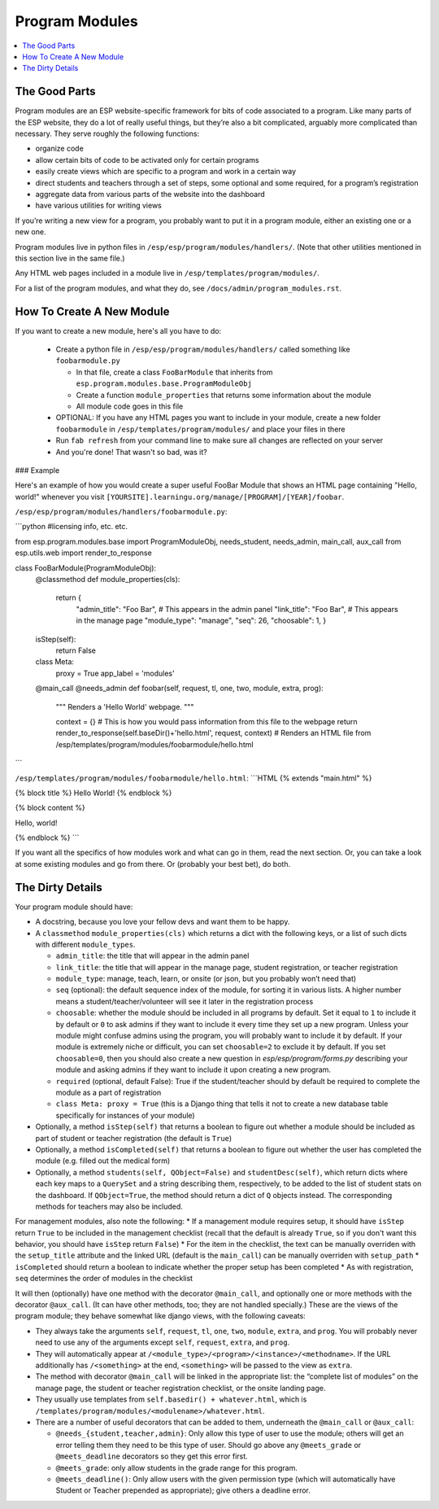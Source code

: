 Program Modules
===============

.. contents:: :local:

The Good Parts
--------------

Program modules are an ESP website-specific framework for bits of code associated to a program.  Like many parts of the ESP website, they do a lot of really useful things, but they’re also a bit complicated, arguably more complicated than necessary.  They serve roughly the following functions:

* organize code
* allow certain bits of code to be activated only for certain programs
* easily create views which are specific to a program and work in a certain way
* direct students and teachers through a set of steps, some optional and some required, for a program’s registration
* aggregate data from various parts of the website into the dashboard
* have various utilities for writing views

If you’re writing a new view for a program, you probably want to put it in a program module, either an existing one or a new one.

Program modules live in python files in ``/esp/esp/program/modules/handlers/``. (Note that other utilities mentioned in this section live in the same file.)

Any HTML web pages included in a module live in ``/esp/templates/program/modules/``.

For a list of the program modules, and what they do, see ``/docs/admin/program_modules.rst``.

How To Create A New Module
--------------------------
If you want to create a new module, here's all you have to do:

 * Create a python file in ``/esp/esp/program/modules/handlers/`` called something like ``foobarmodule.py``

   * In that file, create a class ``FooBarModule`` that inherits from ``esp.program.modules.base.ProgramModuleObj``

   * Create a function ``module_properties`` that returns some information about the module

   * All module code goes in this file

 * OPTIONAL: If you have any HTML pages you want to include in your module, create a new folder ``foobarmodule`` in ``/esp/templates/program/modules/`` and place your files in there

 * Run ``fab refresh`` from your command line to make sure all changes are reflected on your server

 * And you're done! That wasn't so bad, was it?

### Example

Here's an example of how you would create a super useful FooBar Module that shows an HTML page containing "Hello, world!" whenever you visit ``[YOURSITE].learningu.org/manage/[PROGRAM]/[YEAR]/foobar``.

``/esp/esp/program/modules/handlers/foobarmodule.py``:

```python
#licensing info, etc. etc.

from esp.program.modules.base import ProgramModuleObj, needs_student, needs_admin, main_call, aux_call
from esp.utils.web import render_to_response

class FooBarModule(ProgramModuleObj):
    @classmethod
    def module_properties(cls):
        return {
            "admin_title": "Foo Bar", # This appears in the admin panel
            "link_title": "Foo Bar",  # This appears in the manage page
            "module_type": "manage",
            "seq": 26,
            "choosable": 1,
            }

    isStep(self):
        return False

    class Meta:
        proxy = True
        app_label = 'modules'

    @main_call
    @needs_admin
    def foobar(self, request, tl, one, two, module, extra, prog):
        """
        Renders a 'Hello World' webpage.
        """

        context = {}  # This is how you would pass information from this file to the webpage
        return render_to_response(self.baseDir()+'hello.html', request, context) # Renders an HTML file from /esp/templates/program/modules/foobarmodule/hello.html
```

``/esp/templates/program/modules/foobarmodule/hello.html``:
```HTML
{% extends "main.html" %}

{% block title %} Hello World! {% endblock %}


{% block content %}

Hello, world!

{% endblock %}
```

If you want all the specifics of how modules work and what can go in them, read the next section. Or, you can take a look at some existing modules and go from there. Or (probably your best bet), do both.

The Dirty Details
-----------------
Your program module should have:

* A docstring, because you love your fellow devs and want them to be happy.
* A ``classmethod`` ``module_properties(cls)`` which returns a dict with the following keys, or a list of such dicts with different ``module_types``.

  * ``admin_title``: the title that will appear in the admin panel
  * ``link_title``: the title that will appear in the manage page, student registration, or teacher registration
  * ``module_type``: manage, teach, learn, or onsite (or json, but you probably won’t need that)
  * ``seq`` (optional): the default sequence index of the module, for sorting it in various lists. A higher number means a student/teacher/volunteer will see it later in the registration process
  * ``choosable``: whether the module should be included in all programs by default. Set it equal to ``1`` to include it by default or ``0`` to ask admins if they want to include it every time they set up a new program. Unless your module might confuse admins using the program, you will probably want to include it by default. If your module is extremely niche or difficult, you can set ``choosable=2`` to exclude it by default. If you set ``choosable=0``, then you should also create a new question in `esp/esp/program/forms.py` describing your module and asking admins if they want to include it upon creating a new program.
  * ``required`` (optional, default False): True if the student/teacher should by default be required to complete the module as a part of registration
  * ``class Meta: proxy = True`` (this is a Django thing that tells it not to create a new database table specifically for instances of your module)

* Optionally, a method ``isStep(self)`` that returns a boolean to figure out whether a module should be included as part of student or teacher registration (the default is ``True``)
* Optionally, a method ``isCompleted(self)`` that returns a boolean to figure out whether the user has completed the module (e.g. filled out the medical form)
* Optionally, a method ``students(self, QObject=False)`` and ``studentDesc(self)``, which return dicts where each key maps to a ``QuerySet`` and a string describing them, respectively, to be added to the list of student stats on the dashboard.  If ``QObject=True``, the method should return a dict of ``Q`` objects instead.  The corresponding methods for teachers may also be included.

For management modules, also note the following:
* If a management module requires setup, it should have ``isStep`` return ``True`` to be included in the management checklist (recall that the default is already ``True``, so if you don't want this behavior, you should have ``isStep`` return ``False``)
* For the item in the checklist, the text can be manually overriden with the ``setup_title`` attribute and the linked URL (default is the ``main_call``) can be manually overriden with ``setup_path``
* ``isCompleted`` should return a boolean to indicate whether the proper setup has been completed
* As with registration, ``seq`` determines the order of modules in the checklist

It will then (optionally) have one method with the decorator ``@main_call``, and optionally one or more methods with the decorator ``@aux_call``.  (It can have other methods, too; they are not handled specially.)  These are the views of the program module; they behave somewhat like django views, with the following caveats:

* They always take the arguments ``self``, ``request``, ``tl``, ``one``, ``two``, ``module``, ``extra``, and ``prog``.  You will probably never need to use any of the arguments except ``self``, ``request``, ``extra``, and ``prog``.
* They will automatically appear at ``/<module_type>/<program>/<instance>/<methodname>``.  If the URL additionally has ``/<something>`` at the end, ``<something>`` will be passed to the view as ``extra``.
* The method with decorator ``@main_call`` will be linked in the appropriate list: the “complete list of modules” on the manage page, the student or teacher registration checklist, or the onsite landing page.
* They usually use templates from ``self.basedir() + whatever.html``, which is ``/templates/program/modules/<modulename>/whatever.html``.
* There are a number of useful decorators that can be added to them, underneath the ``@main_call`` or ``@aux_call``:

  * ``@needs_{student,teacher,admin}``: Only allow this type of user to use the module; others will get an error telling them they need to be this type of user.  Should go above any ``@meets_grade`` or ``@meets_deadline`` decorators so they get this error first.
  * ``@meets_grade``: only allow students in the grade range for this program.
  * ``@meets_deadline()``: Only allow users with the given permission type (which will automatically have Student or Teacher prepended as appropriate); give others a deadline error.
